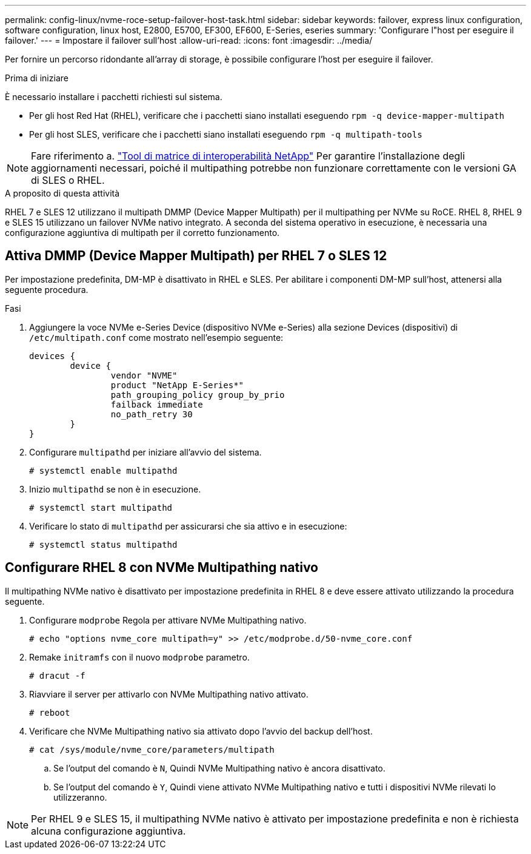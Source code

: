 ---
permalink: config-linux/nvme-roce-setup-failover-host-task.html 
sidebar: sidebar 
keywords: failover, express linux configuration, software configuration, linux host, E2800, E5700, EF300, EF600, E-Series, eseries 
summary: 'Configurare l"host per eseguire il failover.' 
---
= Impostare il failover sull'host
:allow-uri-read: 
:icons: font
:imagesdir: ../media/


[role="lead"]
Per fornire un percorso ridondante all'array di storage, è possibile configurare l'host per eseguire il failover.

.Prima di iniziare
È necessario installare i pacchetti richiesti sul sistema.

* Per gli host Red Hat (RHEL), verificare che i pacchetti siano installati eseguendo `rpm -q device-mapper-multipath`
* Per gli host SLES, verificare che i pacchetti siano installati eseguendo `rpm -q multipath-tools`



NOTE: Fare riferimento a. https://mysupport.netapp.com/matrix["Tool di matrice di interoperabilità NetApp"^] Per garantire l'installazione degli aggiornamenti necessari, poiché il multipathing potrebbe non funzionare correttamente con le versioni GA di SLES o RHEL.

.A proposito di questa attività
RHEL 7 e SLES 12 utilizzano il multipath DMMP (Device Mapper Multipath) per il multipathing per NVMe su RoCE. RHEL 8, RHEL 9 e SLES 15 utilizzano un failover NVMe nativo integrato. A seconda del sistema operativo in esecuzione, è necessaria una configurazione aggiuntiva di multipath per il corretto funzionamento.



== Attiva DMMP (Device Mapper Multipath) per RHEL 7 o SLES 12

Per impostazione predefinita, DM-MP è disattivato in RHEL e SLES. Per abilitare i componenti DM-MP sull'host, attenersi alla seguente procedura.

.Fasi
. Aggiungere la voce NVMe e-Series Device (dispositivo NVMe e-Series) alla sezione Devices (dispositivi) di `/etc/multipath.conf` come mostrato nell'esempio seguente:
+
[listing]
----

devices {
        device {
                vendor "NVME"
                product "NetApp E-Series*"
                path_grouping_policy group_by_prio
                failback immediate
                no_path_retry 30
        }
}
----
. Configurare `multipathd` per iniziare all'avvio del sistema.
+
[listing]
----
# systemctl enable multipathd
----
. Inizio `multipathd` se non è in esecuzione.
+
[listing]
----
# systemctl start multipathd
----
. Verificare lo stato di `multipathd` per assicurarsi che sia attivo e in esecuzione:
+
[listing]
----
# systemctl status multipathd
----




== Configurare RHEL 8 con NVMe Multipathing nativo

Il multipathing NVMe nativo è disattivato per impostazione predefinita in RHEL 8 e deve essere attivato utilizzando la procedura seguente.

. Configurare  `modprobe` Regola per attivare NVMe Multipathing nativo.
+
[listing]
----
# echo "options nvme_core multipath=y" >> /etc/modprobe.d/50-nvme_core.conf
----
. Remake `initramfs` con il nuovo `modprobe` parametro.
+
[listing]
----
# dracut -f
----
. Riavviare il server per attivarlo con NVMe Multipathing nativo attivato.
+
[listing]
----
# reboot
----
. Verificare che NVMe Multipathing nativo sia attivato dopo l'avvio del backup dell'host.
+
[listing]
----
# cat /sys/module/nvme_core/parameters/multipath
----
+
.. Se l'output del comando è `N`, Quindi NVMe Multipathing nativo è ancora disattivato.
.. Se l'output del comando è `Y`, Quindi viene attivato NVMe Multipathing nativo e tutti i dispositivi NVMe rilevati lo utilizzeranno.





NOTE: Per RHEL 9 e SLES 15, il multipathing NVMe nativo è attivato per impostazione predefinita e non è richiesta alcuna configurazione aggiuntiva.
